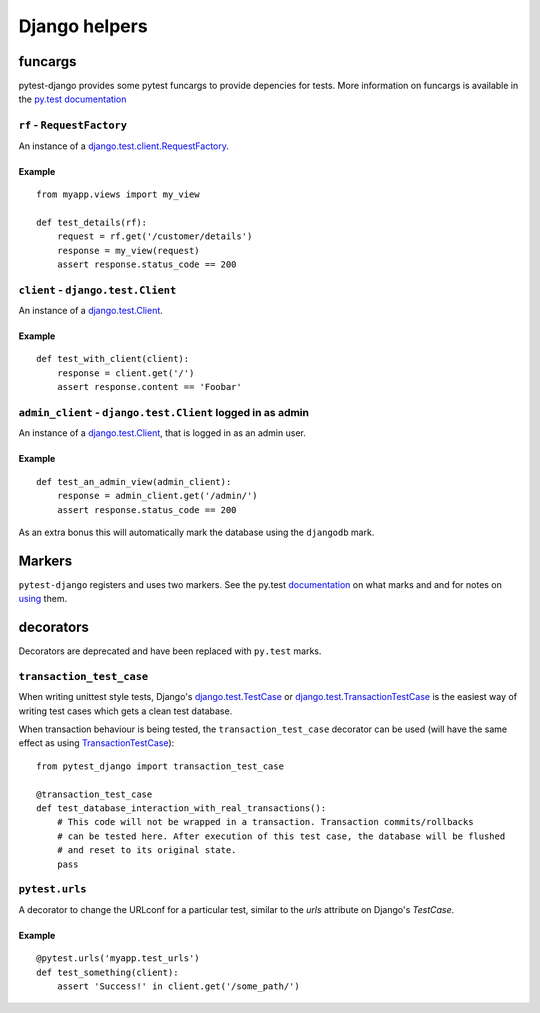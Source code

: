 Django helpers
==============


funcargs
--------

pytest-django provides some pytest funcargs to provide depencies for tests. More information on funcargs is available in the `py.test documentation <http://pytest.org/latest/funcargs.html>`_


``rf`` - ``RequestFactory``
~~~~~~~~~~~~~~~~~~~~~~~~~~~~

An instance of a `django.test.client.RequestFactory <https://docs.djangoproject.com/en/dev/topics/testing/#django.test.client.RequestFactory>`_.

Example
"""""""

::

    from myapp.views import my_view

    def test_details(rf):
        request = rf.get('/customer/details')
        response = my_view(request)
        assert response.status_code == 200

``client`` - ``django.test.Client``
~~~~~~~~~~~~~~~~~~~~~~~~~~~~~~~~~~~
An instance of a `django.test.Client <https://docs.djangoproject.com/en/dev/topics/testing/#module-django.test.client>`_.

Example
"""""""

::

    def test_with_client(client):
        response = client.get('/')
        assert response.content == 'Foobar'


``admin_client`` - ``django.test.Client`` logged in as admin
~~~~~~~~~~~~~~~~~~~~~~~~~~~~~~~~~~~~~~~~~~~~~~~~~~~~~~~~~~~~
An instance of a `django.test.Client <https://docs.djangoproject.com/en/dev/topics/testing/#module-django.test.client>`_, that is logged in as an admin user.

Example
"""""""

::

    def test_an_admin_view(admin_client):
        response = admin_client.get('/admin/')
        assert response.status_code == 200

As an extra bonus this will automatically mark the database using the
``djangodb`` mark.


Markers
-------

``pytest-django`` registers and uses two markers.  See the py.test
documentation_ on what marks and and for notes on using_ them.

.. _documentation: http://pytest.org/latest/mark.html
.. _using: http://pytest.org/latest/example/markers.html#marking-whole-classes-or-modules


.. py:function:: pytest.mark.djangodb(transaction=False, multidb=False)

   This is used to mark a test function as requiring the database.  It
   will ensure the database is setup correctly for the test.  Any test
   not marked with ``djangodb`` which tries to use the database will
   fail.

   The *transaction* argument will allow the test to use
   transactions.  Without it transaction operations are noops during
   the test.

   The *multidb* argument will ensure all tests databases are setup.
   Normally only the default database is setup.



decorators
----------

Decorators are deprecated and have been replaced with ``py.test``
marks.


``transaction_test_case``
~~~~~~~~~~~~~~~~~~~~~~~~~

.. deprecated:: 1.4
   Use :func:`pytest.mark.djangodb` instead.

When writing unittest style tests, Django's `django.test.TestCase <https://docs.djangoproject.com/en/dev/topics/testing/#django.test.TestCase>`_ or
`django.test.TransactionTestCase <https://docs.djangoproject.com/en/dev/topics/testing/#django.test.TransactionTestCase>`_ is the easiest way of
writing test cases which gets a clean test database.

When transaction behaviour is being tested, the ``transaction_test_case`` decorator can be used (will have the same effect as using `TransactionTestCase <https://docs.djangoproject.com/en/dev/topics/testing/#django.test.TransactionTestCase>`_)::

    from pytest_django import transaction_test_case

    @transaction_test_case
    def test_database_interaction_with_real_transactions():
        # This code will not be wrapped in a transaction. Transaction commits/rollbacks
        # can be tested here. After execution of this test case, the database will be flushed
        # and reset to its original state.
        pass

``pytest.urls``
~~~~~~~~~~~~~~~

.. deprecated:: 1.4
   Use :func:`pytest.mark.urls` instead.


A decorator to change the URLconf for a particular test, similar to the `urls` attribute on Django's `TestCase`.

Example
"""""""

::

    @pytest.urls('myapp.test_urls')
    def test_something(client):
        assert 'Success!' in client.get('/some_path/')
